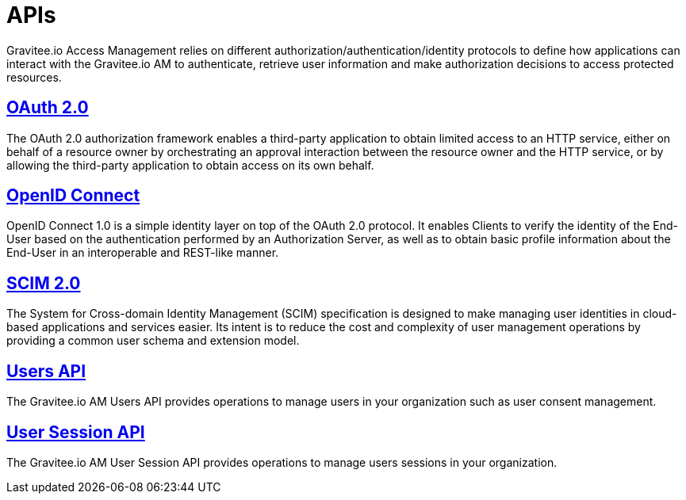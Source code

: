 = APIs
:page-sidebar: am_2_x_sidebar
:page-permalink: am/2.x/am_protocols_overview.html
:page-folder: am/protocols
:page-layout: am

Gravitee.io Access Management relies on different authorization/authentication/identity protocols to define how applications can interact with the Gravitee.io AM to authenticate, retrieve user information and make authorization decisions to access protected resources.

== link:/am/2.x/am_protocols_oauth2_overview.html[OAuth 2.0]

The OAuth 2.0 authorization framework enables a third-party application to obtain limited access to an HTTP service,
either on behalf of a resource owner by orchestrating an approval interaction between the resource owner and the HTTP service,
or by allowing the third-party application to obtain access on its own behalf.

== link:/am/2.x/am_protocols_oidc_overview.html[OpenID Connect]

OpenID Connect 1.0 is a simple identity layer on top of the OAuth 2.0 protocol.
It enables Clients to verify the identity of the End-User based on the authentication performed by an Authorization Server,
as well as to obtain basic profile information about the End-User in an interoperable and REST-like manner.

== link:/am/2.x/am_protocols_scim_overview.html[SCIM 2.0]

The System for Cross-domain Identity Management (SCIM) specification is designed to make managing user identities in cloud-based applications and services easier.
Its intent is to reduce the cost and complexity of user management operations by providing a common user schema and extension model.

== link:/am/2.x/am_protocols_users_overview.html[Users API]

The Gravitee.io AM Users API provides operations to manage users in your organization such as user consent management.

== link:/am/2.x/am_protocols_session_overview.html[User Session API]

The Gravitee.io AM User Session API provides operations to manage users sessions in your organization.
